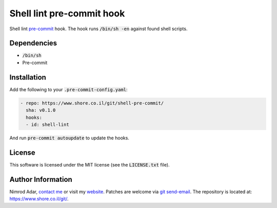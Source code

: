 Shell lint pre-commit hook
##########################

Shell lint `pre-commit <http://pre-commit.com/>`_ hook. The hook runs
:code:`/bin/sh -en` against found shell scripts.

Dependencies
------------

- :code:`/bin/sh`
- Pre-commit

Installation
------------

Add the following to your :code:`.pre-commit-config.yaml`:

.. code:: yaml

    - repo: https://www.shore.co.il/git/shell-pre-commit/
      sha: v0.1.0
      hooks:
      - id: shell-lint

And run :code:`pre-commit autoupdate` to update the hooks.

License
-------

This software is licensed under the MIT license (see the :code:`LICENSE.txt`
file).

Author Information
------------------

Nimrod Adar, `contact me <nimrod@shore.co.il>`_ or visit my `website
<https://www.shore.co.il/>`_. Patches are welcome via `git send-email
<http://git-scm.com/book/en/v2/Git-Commands-Email>`_. The repository is located
at: https://www.shore.co.il/git/.
